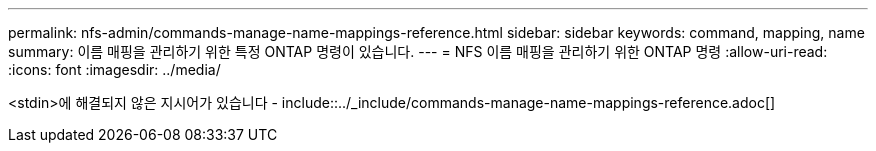 ---
permalink: nfs-admin/commands-manage-name-mappings-reference.html 
sidebar: sidebar 
keywords: command, mapping, name 
summary: 이름 매핑을 관리하기 위한 특정 ONTAP 명령이 있습니다. 
---
= NFS 이름 매핑을 관리하기 위한 ONTAP 명령
:allow-uri-read: 
:icons: font
:imagesdir: ../media/


<stdin>에 해결되지 않은 지시어가 있습니다 - include::../_include/commands-manage-name-mappings-reference.adoc[]
